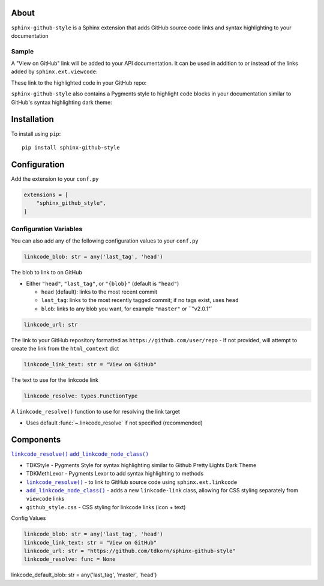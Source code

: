 .. |.linkcode_resolve| replace:: ``linkcode_resolve()``
.. _.linkcode_resolve: :func:`~.linkcode_resolve`
.. |.add_linkcode_node_class| replace:: ``add_linkcode_node_class()``
.. _.add_linkcode_node_class: :func:`~.add_linkcode_node_class`


.. raw:: html

   <div align="center">


.. image:: docs/source/_static/logo_square_grey_blue.png
   :alt: Sphinx GitHub Style: Magento 2 REST API wrapper
   :width: 25%

.. raw:: html

   <h1>sphinx-github-style</h1>



.. |RTD|_

.. image:: https://img.shields.io/pypi/v/sphinx-github-style?color=eb5202
   :target: https://pypi.org/project/sphinx-github-style/
   :alt: PyPI Version

.. image:: https://img.shields.io/badge/GitHub-sphinx--github--theme-4f1abc
   :target: https://github.com/tdkorn/sphinx-github-style
   :alt: GitHub Repository

.. image:: https://static.pepy.tech/personalized-badge/sphinx-github-style?period=total&units=none&left_color=grey&right_color=blue&left_text=Downloads
    :target: https://pepy.tech/project/my-magento

.. image:: https://readthedocs.org/projects/sphinx-github-style/badge/?version=latest
    :target: https://sphinx-github-style.readthedocs.io/en/latest/?badge=latest
    :alt: Documentation Status

.. raw:: html

   </div>
   <br/>
   <br/>


About
~~~~~~~~~

``sphinx-github-style`` is a 
Sphinx extension that adds GitHub source code links and syntax highlighting to your documentation

Sample
========

A "View on GitHub" link will be added to your API documentation.
It can be used in addition to or instead of the links added by ``sphinx.ext.viewcode``:

.. image:: https://user-images.githubusercontent.com/96394652/220267328-76b573ea-1c18-4490-9eaf-36ed9ca5a9c0.png
   :alt: sphinx github style adds a "View on GitHub" link

These link to the highlighted code in your GitHub repo:

.. parse gh code
.. image:: https://user-images.githubusercontent.com/96394652/220267628-10cbda6d-7f51-4e66-bdff-23410cbfacc4.png


``sphinx-github-style`` also contains a Pygments style to highlight code blocks in your documentation similar to GitHub's syntax highlighting dark theme:

.. parse docs code
.. image:: https://user-images.githubusercontent.com/96394652/220267065-f371a152-0abe-402e-b350-d5171d933931.png


Installation
~~~~~~~~~~~~~~~~

To install using ``pip``::

 pip install sphinx-github-style


Configuration
~~~~~~~~~~~~~~~

Add the extension to your ``conf.py``

.. code-block:: python

   extensions = [
       "sphinx_github_style",
   ]


Configuration Variables
=========================

You can also add any of the following configuration values to your ``conf.py``

.. code-block:: python

    linkcode_blob: str = any('last_tag', 'head')


The blob to link to on GitHub

* Either ``"head"``, ``"last_tag"``, or ``"{blob}"``  (default is ``"head"``)

  - ``head`` (default): links to the most recent commit
  - ``last_tag``: links to the most recently tagged commit; if no tags exist, uses ``head``
  - ``blob``: links to any blob you want, for example ``"master"`` or ``"v2.0.1"`



.. code-block:: python

   linkcode_url: str

The link to your GitHub repository formatted as ``https://github.com/user/repo``
- If not provided, will attempt to create the link from the ``html_context`` dict


.. code-block:: python

    linkcode_link_text: str = "View on GitHub"

The text to use for the linkcode link


.. code-block:: python

   linkcode_resolve: types.FunctionType

A ``linkcode_resolve()`` function to use for resolving the link target

* Uses default :func:`~.linkcode_resolve` if not specified (recommended)


Components
~~~~~~~~~~~~~


|.linkcode_resolve|_
|.add_linkcode_node_class|_

* TDKStyle - Pygments Style for syntax highlighting similar to Github Pretty Lights Dark Theme
* TDKMethLexor - Pygments Lexor to add syntax highlighting to methods
* |.linkcode_resolve|_ - to link to GitHub source code using ``sphinx.ext.linkcode``
* |.add_linkcode_node_class|_ - adds a new ``linkcode-link`` class, allowing for CSS styling separately from ``viewcode`` links
* ``github_style.css`` - CSS styling for linkcode links (icon + text)


Config Values


.. code-block:: python

    linkcode_blob: str = any('last_tag', 'head')
    linkcode_link_text: str = "View on GitHub"
    linkcode_url: str = "https://github.com/tdkorn/sphinx-github-style"
    linkcode_resolve: func = None


linkcode_default_blob: str = any('last_tag', 'master', 'head')


